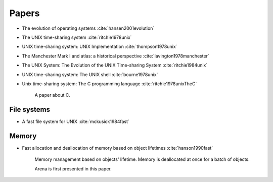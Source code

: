 
Papers
======

- The evolution of operating systems :cite:`hansen2001evolution`
- The UNIX time-sharing system :cite:`ritchie1978unix`
- UNIX time-sharing system: UNIX Implementation :cite:`thompson1978unix`
- The Manchester Mark I and atlas: a historical perspective :cite:`lavington1978manchester`
- The UNIX System: The Evolution of the UNIX Time-sharing System :cite:`ritchie1984unix`
- UNIX time-sharing system: The UNIX shell :cite:`bourne1978unix`

- Unix time-sharing system: The C programming language :cite:`ritchie1978unixTheC`

     A paper about C.

File systems
------------

- A fast file system for UNIX :cite:`mckusick1984fast`


.. bibliography:: ref.bib

Memory
------

- Fast allocation and deallocation of memory based on object lifetimes :cite:`hanson1990fast`

   Memory management based on objects' lifetime. Memory is deallocated at once for a batch of objects.

   Arena is first presented in this paper.

